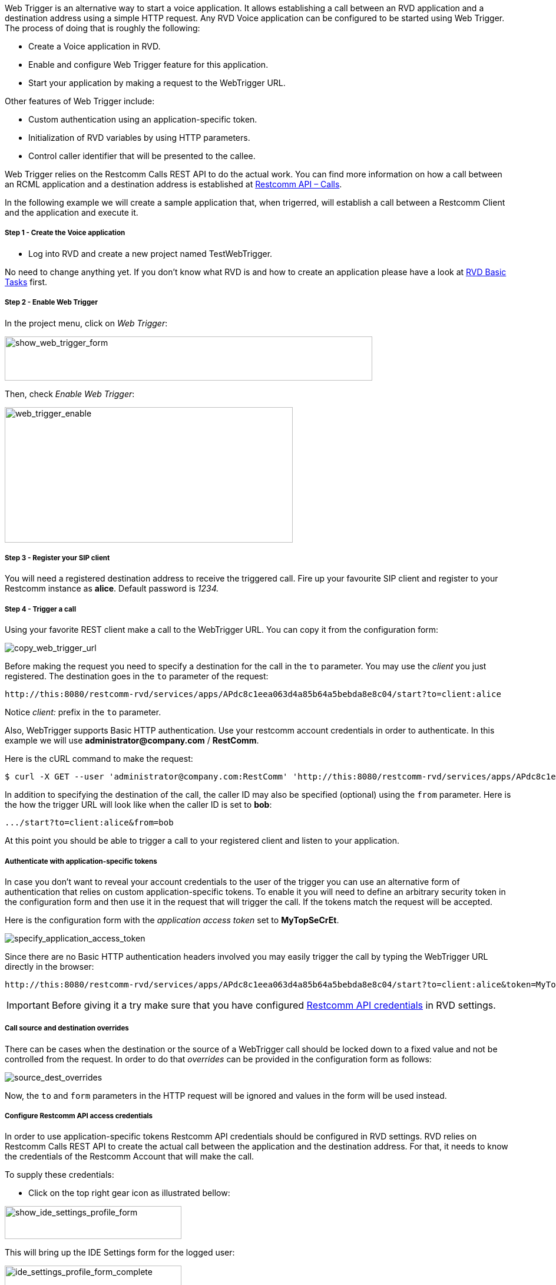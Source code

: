Web Trigger is an alternative way to start a voice application. It allows establishing a call between an RVD application and a destination address using a simple HTTP request.
Any RVD Voice application can be configured to be started using Web Trigger. The process of doing that is roughly the following:

* Create a Voice application in RVD.
* Enable and configure Web Trigger feature for this application.
* Start your application by making a request to the WebTrigger URL.

Other features of Web Trigger include:

* Custom authentication using an application-specific token.
* Initialization of RVD variables by using HTTP parameters.
* Control caller identifier that will be presented to the callee.

Web Trigger relies on the Restcomm Calls REST API to do the actual work. You can find more information on how a call between an RCML application and a destination address is established at <<../api/calls-api.adoc#calls,Restcomm API – Calls>>. 

In the following example we will create a sample application that, when
 trigerred, will establish a call between a Restcomm Client and the application and execute it.

[[step-1---create-the-voice-application]]
Step 1 - Create the Voice application
+++++++++++++++++++++++++++++++++++++

* Log into RVD and create a new project named TestWebTrigger.

No need to change anything yet. If you don't know what RVD is and how to create an application please have a look at link:#[RVD Basic Tasks] first.

[[step-2---enable-web-trigger]]
Step 2 - Enable Web Trigger
+++++++++++++++++++++++++++

In the project menu, click on __Web Trigger__:

image:./images/show_web_trigger_form.png[show_web_trigger_form,width=624,height=75]

Then, check __Enable Web Trigger__:

image:./images/WebTrigger_enable.png[web_trigger_enable,width=489,height=230]

[[step-3---register-your-sip-client]]
Step 3 - Register your SIP client
+++++++++++++++++++++++++++++++++

You will need a registered destination address to receive the triggered call.
Fire up your favourite SIP client and register to your Restcomm instance as **alice**. Default password is _1234._

Step 4 - Trigger a call
+++++++++++++++++++++++

Using your favorite REST client make a call to the WebTrigger URL. You can copy it from the configuration form:

image:./images/WebTrigger_copy_URL.png[copy_web_trigger_url]

Before making the request you need to specify a destination for the call in the `to` parameter. You may use the _client_
you just registered. The destination goes in the `to` parameter of the request:

 http://this:8080/restcomm-rvd/services/apps/APdc8c1eea063d4a85b64a5bebda8e8c04/start?to=client:alice

Notice _client:_ prefix in the `to` parameter.

Also, WebTrigger supports Basic HTTP authentication. Use your restcomm account credentials in order
to authenticate. In this example we will use *administrator@company.com* / *RestComm*.

Here is the cURL command to make the request:

 $ curl -X GET --user 'administrator@company.com:RestComm' 'http://this:8080/restcomm-rvd/services/apps/APdc8c1eea063d4a85b64a5bebda8e8c04/start?to=client:alice'

In addition to specifying the destination of the call, the caller ID may also be specified (optional) using
the `from` parameter. Here is the how the trigger URL  will look like when the caller ID  is set to *bob*:

 .../start?to=client:alice&from=bob

At this point you should be able to trigger a call to your registered client and listen to
 your application.



Authenticate with application-specific tokens
+++++++++++++++++++++++++++++++++++++++++++++

In case you don't want to reveal your account credentials to the user of the trigger you can
use an alternative form of authentication that relies on custom application-specific tokens. To enable it
you will need to define an arbitrary security token in the configuration form and then use it in the request that
will trigger the call. If the tokens match the request will be accepted.

Here is the configuration form with the _application access token_ set to *MyTopSeCrEt*.

image:./images/WebTrigger_specify_application_token.png[specify_application_access_token]

Since there are no Basic HTTP authentication headers involved you may easily trigger the call by typing the WebTrigger URL
directly in the browser:

 http://this:8080/restcomm-rvd/services/apps/APdc8c1eea063d4a85b64a5bebda8e8c04/start?to=client:alice&token=MyTopSeCrEt

IMPORTANT: Before giving it a try make sure that you have configured
 <<configure-restcomm-api-credentials,Restcomm API credentials>> in RVD settings.

Call source and destination overrides
+++++++++++++++++++++++++++++++++++++

There can be cases when the destination or the source of a WebTrigger call should be locked
down to a fixed value and not be controlled from the request. In order to do that _overrides_ can
be provided in the configuration form as follows:

image:./images/WebTrigger_overrides.png[source_dest_overrides]

Now, the `to` and `form` parameters in the HTTP request will be ignored and values in the form
will be used instead.


[[configure-restcomm-api-credentials]]
Configure Restcomm API access credentials
+++++++++++++++++++++++++++++++++++++++++

In order to use application-specific tokens Restcomm API credentials should be configured in RVD
 settings. RVD relies on Restcomm Calls REST API to create the actual call between the
 application and the destination address. For that, it needs to know the credentials of
 the Restcomm Account that will make the call.

To supply these credentials:

* Click on the top right gear icon as illustrated bellow:

image:./images/show_ide_settings_profile_form.png[show_ide_settings_profile_form,width=300,height=56]

This will bring up the IDE Settings form for the logged user: 

image:./images/ide_settings_profile_form_complete.png[ide_settings_profile_form_complete,width=300,height=179]

Supply the credentials of the Restcomm account that will be used to create the call.

* Set *Username* to the restcomm username on whose behalf the calls will be made. In this tutorial we used _administrator@company.com_
* Set *Password* to the _AuthToken_ of your account displayed in Dashboard.



[[adding-variables-to-the-mix]]
Adding variables
++++++++++++++++

Application behaviour can be further enhanced by adding parameters to your trigger URL.
All additional parameters will be converted to RVD variables and can be used in your application.

Bellow is a personalized greeting of the application using `firstname` and `lastname` variables.


image:./images/add_variables_to_the_mix.png[add_variables_to_the_mix,width=763,height=341]

This application will use the _firstname_ and _lastname_ parameters from a trigger URL like the
following:

 http://this:8080/restcomm-rvd/services/apps/APdc8c1eea063d4a85b64a5bebda8e8c04/start?to=client:alice&firstname=nick&lastname=the+greek


[[note-on-destinations]]
Destination address syntax
++++++++++++++++++++++++++

Throughout this tutorial we have only used _client_ destinations for the call. Restcomm
Calls REST API and consequently RVD WebTrigger support four different types of destination
address. Any of these types can be used as a destination address. Here are some example
values you can use as destinations either directly in the URL `to` parameter or as overrides
 in the configuration form.

[[client]]
* *client*
** client:alice
** client:bob

[[sip]]
* *sip*
** sip:bob@192.168.1.39:5060

[[conference]]
* *conference*
** conference:2233

[[number]]
* *number*
** +1234598323

IMPORTANT: Make sure you url-encode these values if you specify the *to* destination in the trigger URL!

